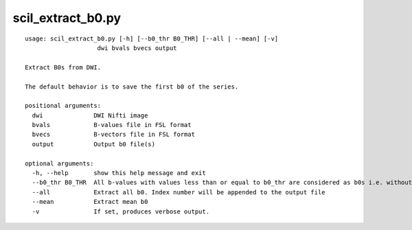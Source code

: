 scil_extract_b0.py
==============

::

	usage: scil_extract_b0.py [-h] [--b0_thr B0_THR] [--all | --mean] [-v]
	                    dwi bvals bvecs output
	
	Extract B0s from DWI.
	
	The default behavior is to save the first b0 of the series.
	
	positional arguments:
	  dwi              DWI Nifti image
	  bvals            B-values file in FSL format
	  bvecs            B-vectors file in FSL format
	  output           Output b0 file(s)
	
	optional arguments:
	  -h, --help       show this help message and exit
	  --b0_thr B0_THR  All b-values with values less than or equal to b0_thr are considered as b0s i.e. without diffusion weighting
	  --all            Extract all b0. Index number will be appended to the output file
	  --mean           Extract mean b0
	  -v               If set, produces verbose output.
